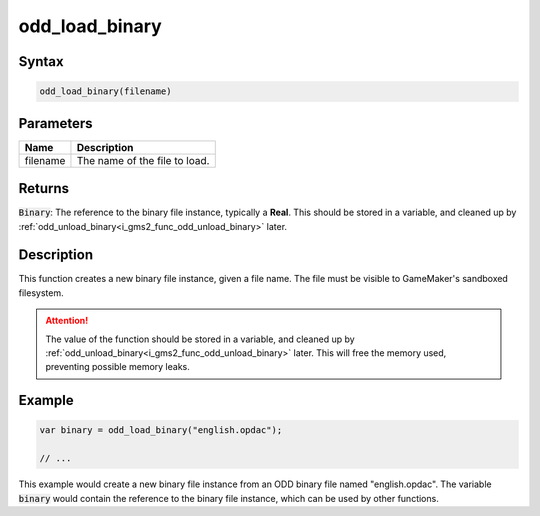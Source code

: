 .. _i_gms2_func_odd_load_binary:

odd_load_binary
===============

Syntax
------

.. code-block:: c
   
   odd_load_binary(filename)
   
Parameters
----------
+-----------+----------------------+
|Name       |Description           |
+===========+======================+
|filename   |The name of the       |
|           |file to load.         |
+-----------+----------------------+
   
Returns
-------

:code:`Binary`: The reference to the binary file instance, typically a **Real**. This should be stored in a variable, and cleaned up by :ref:`odd_unload_binary<i_gms2_func_odd_unload_binary>` later.

Description
-----------

This function creates a new binary file instance, given a file name. The file must be visible to GameMaker's sandboxed filesystem.

.. attention:: The value of the function should be stored in a variable, 
               and cleaned up by :ref:`odd_unload_binary<i_gms2_func_odd_unload_binary>` 
               later. This will free the memory used, preventing possible
               memory leaks.

Example
-------

.. code-block:: c
   
   var binary = odd_load_binary("english.opdac");
   
   // ...
   
This example would create a new binary file instance from an ODD binary file named "english.opdac". The variable :code:`binary` would contain the reference to the binary file instance, which can be used by other functions.